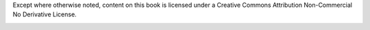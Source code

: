 
Except where otherwise noted, content on this book is licensed under a
Creative Commons Attribution Non-Commercial No Derivative License.


.. image:: ../images/cc.png
    :alt: Creative Commons





